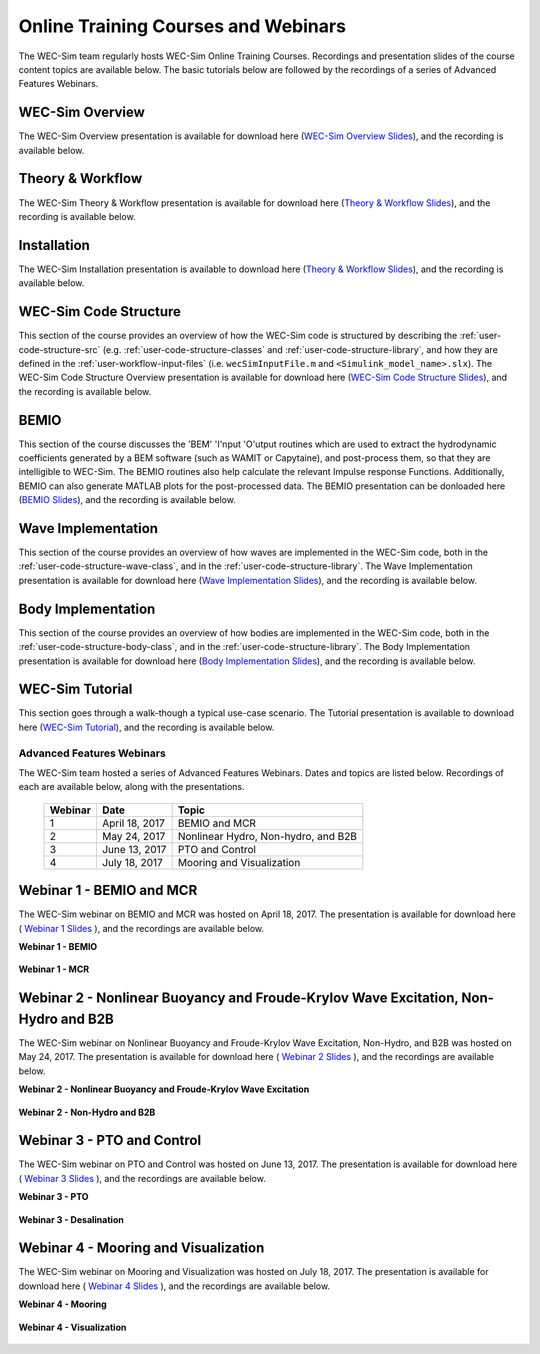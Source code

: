 .. _intro-webinars:

Online Training Courses and Webinars
====================================

The WEC-Sim team regularly hosts WEC-Sim Online Training Courses.  
Recordings and presentation slides of the course content topics are available below.
The basic tutorials below are followed by the recordings of a series of 
Advanced Features Webinars. 

WEC-Sim Overview
^^^^^^^^^^^^^^^^

The WEC-Sim Overview presentation is available for download here (`WEC-Sim 
Overview Slides <../_static/downloads/1_WEC-Sim_Overview.pdf>`__), and the 
recording is available below. 

    .. raw:: html
    
        <iframe width="560" height="315" src="https://www.youtube.com/embed/fjUc-Xipf3A" title="YouTube video player" frameborder="0" allow="accelerometer; autoplay; clipboard-write; encrypted-media; gyroscope; picture-in-picture; web-share" allowfullscreen></iframe>


Theory & Workflow
^^^^^^^^^^^^^^^^^
The WEC-Sim Theory & Workflow presentation is available 
for download here (`Theory & Workflow Slides <../_static/downloads/2_WEC-Sim_TheoryWorkFlow.pdf>`__), and the recording is available below. 

    .. raw:: html
    
        <iframe width="560" height="315" src="https://www.youtube.com/embed/HsRQ7V8N4gQ" title="YouTube video player" frameborder="0" allow="accelerometer; autoplay; clipboard-write; encrypted-media; gyroscope; picture-in-picture; web-share" allowfullscreen></iframe>
        

.. _user-webinars-code-structure:

Installation
^^^^^^^^^^^^
The WEC-Sim Installation presentation is available to download here (`Theory & Workflow Slides <../_static/downloads/3_WEC-Sim_Installation.pdf>`__), and the recording is available below. 

    .. raw:: html

        <iframe width="560" height="315" src="https://www.youtube.com/embed/HlIhYOVCAWA" title="YouTube video player" frameborder="0" allow="accelerometer; autoplay; clipboard-write; encrypted-media; gyroscope; picture-in-picture; web-share" allowfullscreen></iframe>


WEC-Sim Code Structure 
^^^^^^^^^^^^^^^^^^^^^^

This section of the course provides an overview of how the WEC-Sim code is 
structured by describing the :ref:`user-code-structure-src` (e.g. 
:ref:`user-code-structure-classes` and :ref:`user-code-structure-library`, and 
how they are defined in the :ref:`user-workflow-input-files` (i.e. 
``wecSimInputFile.m`` and ``<Simulink_model_name>.slx``). The WEC-Sim Code 
Structure Overview presentation is available for download here (`WEC-Sim Code 
Structure Slides <../_static/downloads/4_WEC-Sim_CodeStructure.pdf>`__), and the 
recording is available below. 

    .. raw:: html
    
        <iframe width="560" height="315" src="https://www.youtube.com/embed/vtT4Ad-qbe0" title="YouTube video player" frameborder="0" allow="accelerometer; autoplay; clipboard-write; encrypted-media; gyroscope; picture-in-picture; web-share" allowfullscreen></iframe>


BEMIO
^^^^^

This section of the course discusses the 'BEM' 'I'nput 'O'utput routines which are used
to extract the hydrodynamic coefficients generated by a BEM software (such as WAMIT or Capytaine), 
and post-process them, so that they are intelligible to WEC-Sim. The BEMIO routines also help
calculate the relevant Impulse response Functions. Additionally, BEMIO can also generate MATLAB plots
for the post-processed data. The BEMIO presentation can be donloaded here (`BEMIO Slides
<../_static/downloads/5_WEC-Sim_BEMIO.pdf>`__), and the 
recording is available below.

    .. raw:: html

        <iframe width="560" height="315" src="https://www.youtube.com/embed/qafl-JUX6hQ" title="YouTube video player" frameborder="0" allow="accelerometer; autoplay; clipboard-write; encrypted-media; gyroscope; picture-in-picture; web-share" allowfullscreen></iframe>

Wave Implementation
^^^^^^^^^^^^^^^^^^^

This section of the course provides an overview of how waves are implemented in 
the WEC-Sim code, both in the :ref:`user-code-structure-wave-class`, and in the 
:ref:`user-code-structure-library`. The Wave Implementation presentation is 
available for download here (`Wave Implementation Slides 
<../_static/downloads/6_WEC-Sim_WaveClass.pdf>`__), and the recording 
is available below. 

    .. raw:: html
    
        <iframe width="560" height="315" src="https://www.youtube.com/embed/vSFokVIdxOg" title="YouTube video player" frameborder="0" allow="accelerometer; autoplay; clipboard-write; encrypted-media; gyroscope; picture-in-picture; web-share" allowfullscreen></iframe>

Body Implementation
^^^^^^^^^^^^^^^^^^^

This section of the course provides an overview of how bodies are implemented 
in the WEC-Sim code, both in the :ref:`user-code-structure-body-class`, and in 
the :ref:`user-code-structure-library`. The Body Implementation presentation is 
available for download here (`Body Implementation Slides 
<../_static/downloads/7_WEC-Sim_BodyClass.pdf>`__), and the recording 
is available below. 

    .. raw:: html
    
        <iframe width="560" height="315" src="https://www.youtube.com/embed/Y_4ExGw5l04?start=5" title="YouTube video player" frameborder="0" allow="accelerometer; autoplay; clipboard-write; encrypted-media; gyroscope; picture-in-picture; web-share" allowfullscreen></iframe>

WEC-Sim Tutorial
^^^^^^^^^^^^^^^^

This section goes through a walk-though a typical use-case scenario. The Tutorial presentation
is available to download here (`WEC-Sim Tutorial
<../_static/downloads/8_WEC-Sim_Tutorial.pdf>`__), and the recording 
is available below.

    .. raw:: html

       <iframe width="560" height="315" src="https://www.youtube.com/embed/SUA_6Nd1w9g?start=5" title="YouTube video player" frameborder="0" allow="accelerometer; autoplay; clipboard-write; encrypted-media; gyroscope; picture-in-picture; web-share" allowfullscreen></iframe>



Advanced Features Webinars
--------------------------

The WEC-Sim team hosted a series of Advanced Features Webinars. Dates and 
topics are listed below. Recordings of each are available below, along with the 
presentations. 

    ===========  ===============  ====================================
    **Webinar**  **Date**         **Topic**
    1            April 18, 2017   BEMIO and MCR
    2            May 24, 2017     Nonlinear Hydro, Non-hydro, and B2B
    3            June 13, 2017    PTO and Control
    4            July 18, 2017    Mooring and Visualization
    ===========  ===============  ====================================

.. _webinar1:

Webinar 1 - BEMIO and MCR
^^^^^^^^^^^^^^^^^^^^^^^^^

The WEC-Sim webinar on BEMIO and MCR was hosted on April 18, 2017. The 
presentation is available for download here ( `Webinar 1 Slides 
<../_static/downloads/WEC-Sim_Webinar1.pdf>`__ ), and the recordings are 
available below. 

**Webinar 1 - BEMIO**

    .. raw:: html
    
        <iframe width="560" height="315" src="https://www.youtube.com/embed/ds7nibQx63g?ecver=1" frameborder="0" allowfullscreen></iframe>

**Webinar 1 - MCR**

    .. raw:: html
    
        <iframe width="560" height="315" src="https://www.youtube.com/embed/C9R_mGNI5yA?ecver=1" frameborder="0" allowfullscreen></iframe>

.. _webinar2:

Webinar 2 - Nonlinear Buoyancy and Froude-Krylov Wave Excitation, Non-Hydro and B2B
^^^^^^^^^^^^^^^^^^^^^^^^^^^^^^^^^^^^^^^^^^^^^^^^^^^^^^^^^^^^^^^^^^^^^^^^^^^^^^^^^^^

The WEC-Sim webinar on Nonlinear Buoyancy and Froude-Krylov Wave Excitation, 
Non-Hydro, and B2B was hosted on May 24, 2017. The presentation is available 
for download here ( `Webinar 2 Slides <../_static/downloads/WEC-Sim_Webinar2.pdf>`__ ), 
and the recordings are available below. 

**Webinar 2 - Nonlinear Buoyancy and Froude-Krylov Wave Excitation**

    .. raw:: html
    
        <iframe width="560" height="315" src="https://www.youtube.com/embed/jC2HIcy2E6M?ecver=1" frameborder="0" allowfullscreen></iframe>

**Webinar 2 - Non-Hydro and B2B**

    .. raw:: html
    
        <iframe width="560" height="315" src="https://www.youtube.com/embed/RIPfL_nV00U?ecver=1" frameborder="0" allowfullscreen></iframe>

.. _webinar3:

Webinar 3 - PTO and Control
^^^^^^^^^^^^^^^^^^^^^^^^^^^

The WEC-Sim webinar on PTO and Control was hosted on June 13, 2017. The 
presentation is available for download here ( `Webinar 3 Slides 
<../_static/downloads/WEC-Sim_Webinar3.pdf>`__ ), and the recordings are 
available below. 

**Webinar 3 - PTO**

    .. raw:: html
    
        <iframe width="560" height="315" src="https://www.youtube.com/embed/Q6_2ldauPSI?ecver=1" frameborder="0" allowfullscreen></iframe>

**Webinar 3 - Desalination**

    .. raw:: html
        
        <iframe width="560" height="315" src="https://www.youtube.com/embed/Q7qb0eHg9-s" frameborder="0" allowfullscreen></iframe>

.. _webinar4:

Webinar 4 - Mooring and Visualization
^^^^^^^^^^^^^^^^^^^^^^^^^^^^^^^^^^^^^

The WEC-Sim webinar on Mooring and Visualization was hosted on July 18, 2017. 
The presentation is available for download here ( `Webinar 4 Slides 
<../_static/downloads/WEC-Sim_Webinar4.pdf>`__ ), and the recordings are 
available below. 

**Webinar 4 - Mooring**

    .. raw:: html
    
        <iframe width="560" height="315" src="https://www.youtube.com/embed/J22-9apMWm0" frameborder="0" allowfullscreen></iframe>

**Webinar 4 - Visualization**

    .. raw:: html
    
        <iframe width="560" height="315" src="https://www.youtube.com/embed/z5BTQyfbXGo" frameborder="0" allowfullscreen></iframe>
